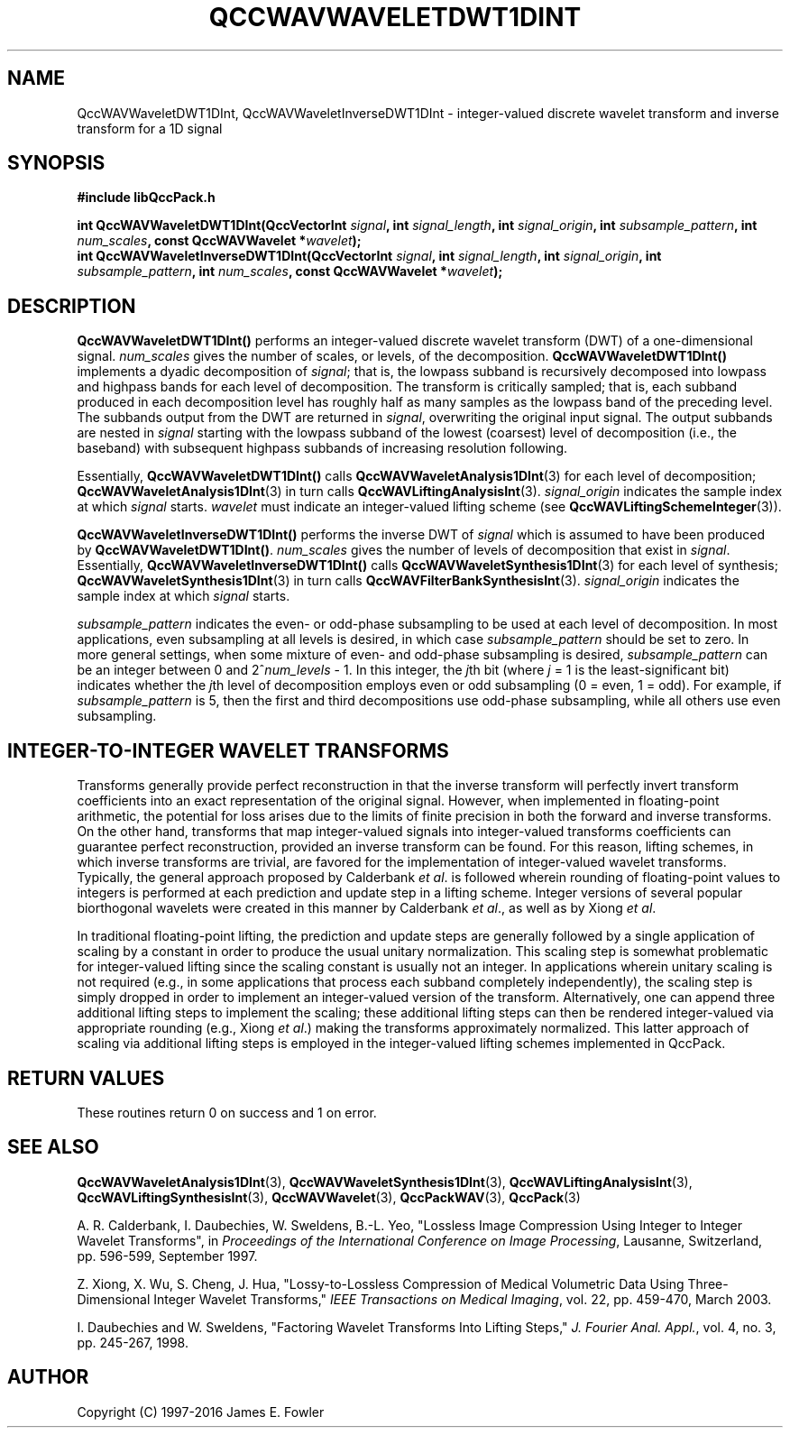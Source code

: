 .TH QCCWAVWAVELETDWT1DINT 3 "QCCPACK" ""
.SH NAME
QccWAVWaveletDWT1DInt, QccWAVWaveletInverseDWT1DInt \- 
integer-valued discrete wavelet transform and inverse transform for a 1D signal
.SH SYNOPSIS
.B #include "libQccPack.h"
.sp
.BI "int QccWAVWaveletDWT1DInt(QccVectorInt " signal ", int " signal_length ", int " signal_origin ", int " subsample_pattern ", int " num_scales ", const QccWAVWavelet *" wavelet );
.br
.BI "int QccWAVWaveletInverseDWT1DInt(QccVectorInt " signal ", int " signal_length ", int " signal_origin ", int " subsample_pattern ", int " num_scales ", const QccWAVWavelet *" wavelet );
.SH DESCRIPTION
.B QccWAVWaveletDWT1DInt()
performs an integer-valued
discrete wavelet transform (DWT) of a one-dimensional signal.
.I num_scales
gives the number of scales, or levels, of the decomposition.
.BR QccWAVWaveletDWT1DInt()
implements a dyadic decomposition of
.IR signal ;
that is, the lowpass subband is recursively decomposed into lowpass and
highpass bands for each level of decomposition.
The transform is critically sampled; that is,
each subband produced in each decomposition level
has roughly half as many samples as the lowpass band of the preceding level.
The subbands output from the DWT are returned in
.IR signal ,
overwriting the original input signal.
The output subbands are nested in
.I signal
starting with the lowpass subband of the lowest (coarsest) level of
decomposition (i.e., the baseband) with subsequent highpass subbands
of increasing resolution following.
.LP
Essentially,
.BR QccWAVWaveletDWT1DInt()
calls
.BR QccWAVWaveletAnalysis1DInt (3)
for each level of decomposition;
.BR QccWAVWaveletAnalysis1DInt (3)
in turn calls
.BR QccWAVLiftingAnalysisInt (3).
.I signal_origin
indicates the sample index at which 
.I signal
starts.
.I wavelet
must indicate an integer-valued lifting scheme (see
.BR QccWAVLiftingSchemeInteger (3)).
.LP
.B QccWAVWaveletInverseDWT1DInt()
performs the inverse DWT of
.IR signal
which is assumed to have been produced
by
.BR QccWAVWaveletDWT1DInt() .
.I num_scales
gives the number of levels of decomposition that exist in
.IR signal .
Essentially,
.B QccWAVWaveletInverseDWT1DInt()
calls
.BR QccWAVWaveletSynthesis1DInt (3)
for each level of synthesis;
.BR QccWAVWaveletSynthesis1DInt (3)
in turn calls
.BR QccWAVFilterBankSynthesisInt (3).
.I signal_origin
indicates the sample index at which
.I signal
starts.
.LP
.I subsample_pattern
indicates the even- or odd-phase subsampling to be used at each level
of decomposition. In most applications, even subsampling at all
levels is desired, in which case
.I subsample_pattern
should be set to zero.
In more general settings, when some mixture of even- and odd-phase subsampling
is desired, 
.I subsample_pattern
can be an integer between 0 and
.RI "2^" num_levels " - 1."
In this integer, the 
.IR j th
bit (where
.I j
= 1 is the least-significant bit) indicates whether the
.IR j th
level of decomposition employs
even or odd subsampling (0 = even, 1 = odd).
For example, if
.I subsample_pattern
is 5, then the first and third decompositions use odd-phase
subsampling, while all others use even subsampling.
.SH "INTEGER-TO-INTEGER WAVELET TRANSFORMS"
Transforms generally provide perfect reconstruction in that the
inverse transform will perfectly invert transform coefficients
into an exact representation of the original signal.
However, when implemented in floating-point arithmetic, the potential
for loss arises due to the limits of finite precision in both the
forward and inverse transforms.
On the other hand,
transforms that map integer-valued signals into integer-valued
transforms coefficients can guarantee perfect reconstruction, provided
an inverse transform can be found.
For this reason, lifting schemes, in which inverse transforms are
trivial, are favored for the
implementation of integer-valued wavelet transforms. Typically,
the general approach proposed by Calderbank
.IR "et al" .
is followed wherein rounding of floating-point values to integers is performed
at each prediction and update step in a lifting scheme.
Integer versions of several popular biorthogonal wavelets were
created in this manner by Calderbank
.IR "et al" .,
as well as by Xiong
.IR "et al" .
.LP
In traditional floating-point lifting, the prediction and update steps
are generally followed by a single application of scaling by a constant
in order to produce the usual unitary normalization.
This scaling step is somewhat problematic for integer-valued lifting
since the scaling constant is usually not an integer.
In applications wherein unitary scaling is not required
(e.g., in some applications that process each subband completely
independently), the scaling step is simply dropped in order
to implement an integer-valued version of the transform.
Alternatively, one can append three additional lifting steps to 
implement the scaling; these additional lifting steps can then be rendered
integer-valued via appropriate rounding (e.g., Xiong
.IR "et al" .)
making the transforms approximately normalized.
This latter approach of scaling via additional lifting steps
is employed in the integer-valued
lifting schemes implemented in QccPack.
.SH "RETURN VALUES"
These routines
return 0 on success and 1 on error.
.SH "SEE ALSO"
.BR QccWAVWaveletAnalysis1DInt (3),
.BR QccWAVWaveletSynthesis1DInt (3),
.BR QccWAVLiftingAnalysisInt (3),
.BR QccWAVLiftingSynthesisInt (3),
.BR QccWAVWavelet (3),
.BR QccPackWAV (3),
.BR QccPack (3)
.LP
A. R. Calderbank, I. Daubechies, W. Sweldens, B.-L. Yeo, "Lossless
Image Compression Using Integer to Integer Wavelet Transforms", in
.IR "Proceedings of the International Conference on Image Processing" ,
Lausanne, Switzerland, pp. 596-599, September 1997.

Z. Xiong, X. Wu, S. Cheng, J. Hua, "Lossy-to-Lossless Compression of
Medical Volumetric Data Using Three-Dimensional Integer Wavelet Transforms,"
.IR "IEEE Transactions on Medical Imaging" ,
vol. 22, pp. 459-470, March 2003.

I. Daubechies and W. Sweldens,
"Factoring Wavelet Transforms Into Lifting Steps,"
.IR "J. Fourier Anal. Appl." ,
vol. 4, no. 3, pp. 245-267, 1998.
.SH AUTHOR
Copyright (C) 1997-2016  James E. Fowler
.\"  The programs herein are free software; you can redistribute them an.or
.\"  modify them under the terms of the GNU General Public License
.\"  as published by the Free Software Foundation; either version 2
.\"  of the License, or (at your option) any later version.
.\"  
.\"  These programs are distributed in the hope that they will be useful,
.\"  but WITHOUT ANY WARRANTY; without even the implied warranty of
.\"  MERCHANTABILITY or FITNESS FOR A PARTICULAR PURPOSE.  See the
.\"  GNU General Public License for more details.
.\"  
.\"  You should have received a copy of the GNU General Public License
.\"  along with these programs; if not, write to the Free Software
.\"  Foundation, Inc., 675 Mass Ave, Cambridge, MA 02139, USA.



